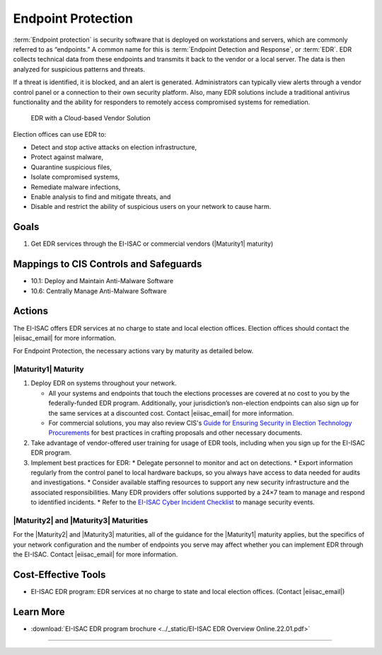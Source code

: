 ..
  Created by: mike garcia
  To: endpoint protection, EDR, etc.

.. |bp_title| replace:: Endpoint Protection

|bp_title|
----------------------------------------------

:term:`Endpoint protection` is security software that is deployed on workstations and servers, which are commonly referred to as “endpoints.” A common name for this is :term:`Endpoint Detection and Response`, or :term:`EDR`. EDR collects technical data from these endpoints and transmits it back to the vendor or a local server. The data is then analyzed for suspicious patterns and threats.

If a threat is identified, it is blocked, and an alert is generated. Administrators can typically view alerts through a vendor control panel or a connection to their own security platform. Also, many EDR solutions include a traditional antivirus functionality and the ability for responders to remotely access compromised systems for remediation.

.. figure:: ../_static/EDR-Vendor-Cloud-Diagram.png
   :width: 90%
   :alt: Graphic showing EDR with a Cloud-based Vendor Solution

   EDR with a Cloud-based Vendor Solution

Election offices can use EDR to:

* Detect and stop active attacks on election infrastructure,
* Protect against malware,
* Quarantine suspicious files,
* Isolate compromised systems,
* Remediate malware infections,
* Enable analysis to find and mitigate threats, and
* Disable and restrict the ability of suspicious users on your network to cause harm.

Goals
**********************************************

#.  Get EDR services through the EI-ISAC or commercial vendors (|Maturity1| maturity)

Mappings to CIS Controls and Safeguards
**********************************************

* 10.1: Deploy and Maintain Anti-Malware Software
* 10.6: Centrally Manage Anti-Malware Software

Actions
**********************************************

The EI-ISAC offers EDR services at no charge to state and local election offices. Election offices should contact the |eiisac_email| for more information.

For |bp_title|, the necessary actions vary by maturity as detailed below.

|Maturity1| Maturity
&&&&&&&&&&&&&&&&&&&&&&&&&&&&&&&&&&&&&&&&&&&&&&

#.  Deploy EDR on systems throughout your network.

    * All your systems and endpoints that touch the elections processes are covered at no cost to you by the federally-funded EDR program. Additionally, your jurisdiction’s non-election endpoints can also sign up for the same services at a discounted cost. Contact |eiisac_email| for more information.
    * For commercial solutions, you may also review CIS's `Guide for Ensuring Security in Election Technology Procurements <https://www.cisecurity.org/elections>`_ for best practices in crafting proposals and other necessary documents.

#.  Take advantage of vendor-offered user training for usage of EDR tools, including when you sign up for the EI-ISAC EDR program.
#.  Implement best practices for EDR:
    * Delegate personnel to monitor and act on detections.
    * Export information regularly from the control panel to local hardware backups, so you always have access to data needed for audits and investigations.
    * Consider available staffing resources to support any new security infrastructure and the associated responsibilities. Many EDR providers offer solutions supported by a 24×7 team to manage and respond to identified incidents.
    * Refer to the `EI-ISAC Cyber Incident Checklist <https://www.cisecurity.org/insights/white-papers/cyber-incident-checklist>`_ to manage security events.

|Maturity2| and |Maturity3| Maturities
&&&&&&&&&&&&&&&&&&&&&&&&&&&&&&&&&&&&&&&&&&&&&&

For the |Maturity2| and |Maturity3| maturities, all of the guidance for the |Maturity1| maturity applies, but the specifics of your network configuration and the number of endpoints you serve may affect whether you can implement EDR through the EI-ISAC. Contact |eiisac_email| for more information.

Cost-Effective Tools
**********************************************

*  EI-ISAC EDR program: EDR services at no charge to state and local election offices. (Contact |eiisac_email|)

Learn More
**********************************************

*  :download:`EI-ISAC EDR program brochure <../_static/EI-ISAC EDR Overview Online.22.01.pdf>`

-----------------------------------------------
